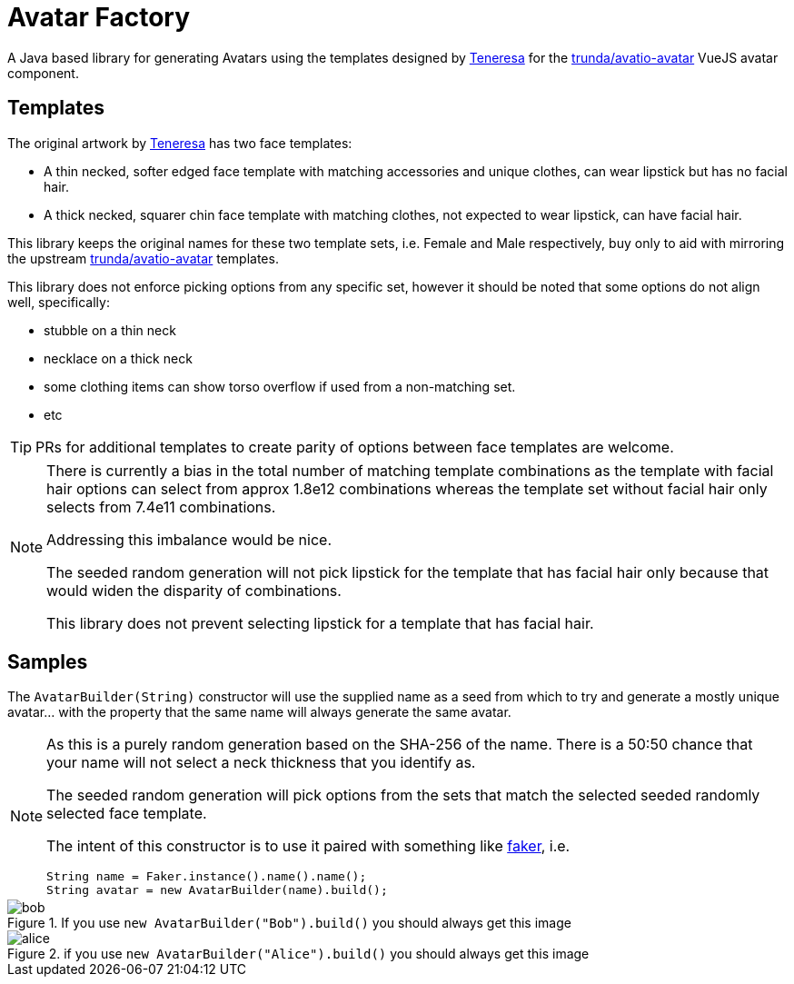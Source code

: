 = Avatar Factory

A Java based library for generating Avatars using the templates designed by link:https://github.com/teneresa[Teneresa] for the link:https://github.com/trunda/avatio-avatar/[trunda/avatio-avatar] VueJS avatar component.

== Templates

The original artwork by link:https://github.com/teneresa[Teneresa] has two face templates:

* A thin necked, softer edged face template with matching accessories and unique clothes, can wear lipstick but has no facial hair.
* A thick necked, squarer chin face template with matching clothes, not expected to wear lipstick, can have facial hair.

This library keeps the original names for these two template sets, i.e. Female and Male respectively, buy only to aid with mirroring the upstream link:https://github.com/trunda/avatio-avatar/[trunda/avatio-avatar] templates.

This library does not enforce picking options from any specific set, however it should be noted that some options do not align well, specifically:

* stubble on a thin neck
* necklace on a thick neck
* some clothing items can show torso overflow if used from a non-matching set.
* etc

TIP: PRs for additional templates to create parity of options between face templates are welcome.

[NOTE]
--
There is currently a bias in the total number of matching template combinations as the template with facial hair options can select from approx 1.8e12 combinations whereas the template set without facial hair only selects from 7.4e11 combinations.

Addressing this imbalance would be nice.

The seeded random generation will not pick lipstick for the template that has facial hair only because that would widen the disparity of combinations.

This library does not prevent selecting lipstick for a template that has facial hair.
--

== Samples

The `AvatarBuilder(String)` constructor will use the supplied name as a seed from which to try and generate a mostly unique avatar... with the property that the same name will always generate the same avatar.

[NOTE]
--
As this is a purely random generation based on the SHA-256 of the name. There is a 50:50 chance that your name will not select a neck thickness that you identify as.

The seeded random generation will pick options from the sets that match the selected seeded randomly selected face template.

The intent of this constructor is to use it paired with something like link:https://github.com/DiUS/java-faker[faker], i.e.

[source,java]
----
String name = Faker.instance().name().name();
String avatar = new AvatarBuilder(name).build();
----

--

.If you use `+new AvatarBuilder("Bob").build()+` you should always get this image
image::bob.svg[]

.if you use `+new AvatarBuilder("Alice").build()+` you should always get this image
image::alice.svg[]


